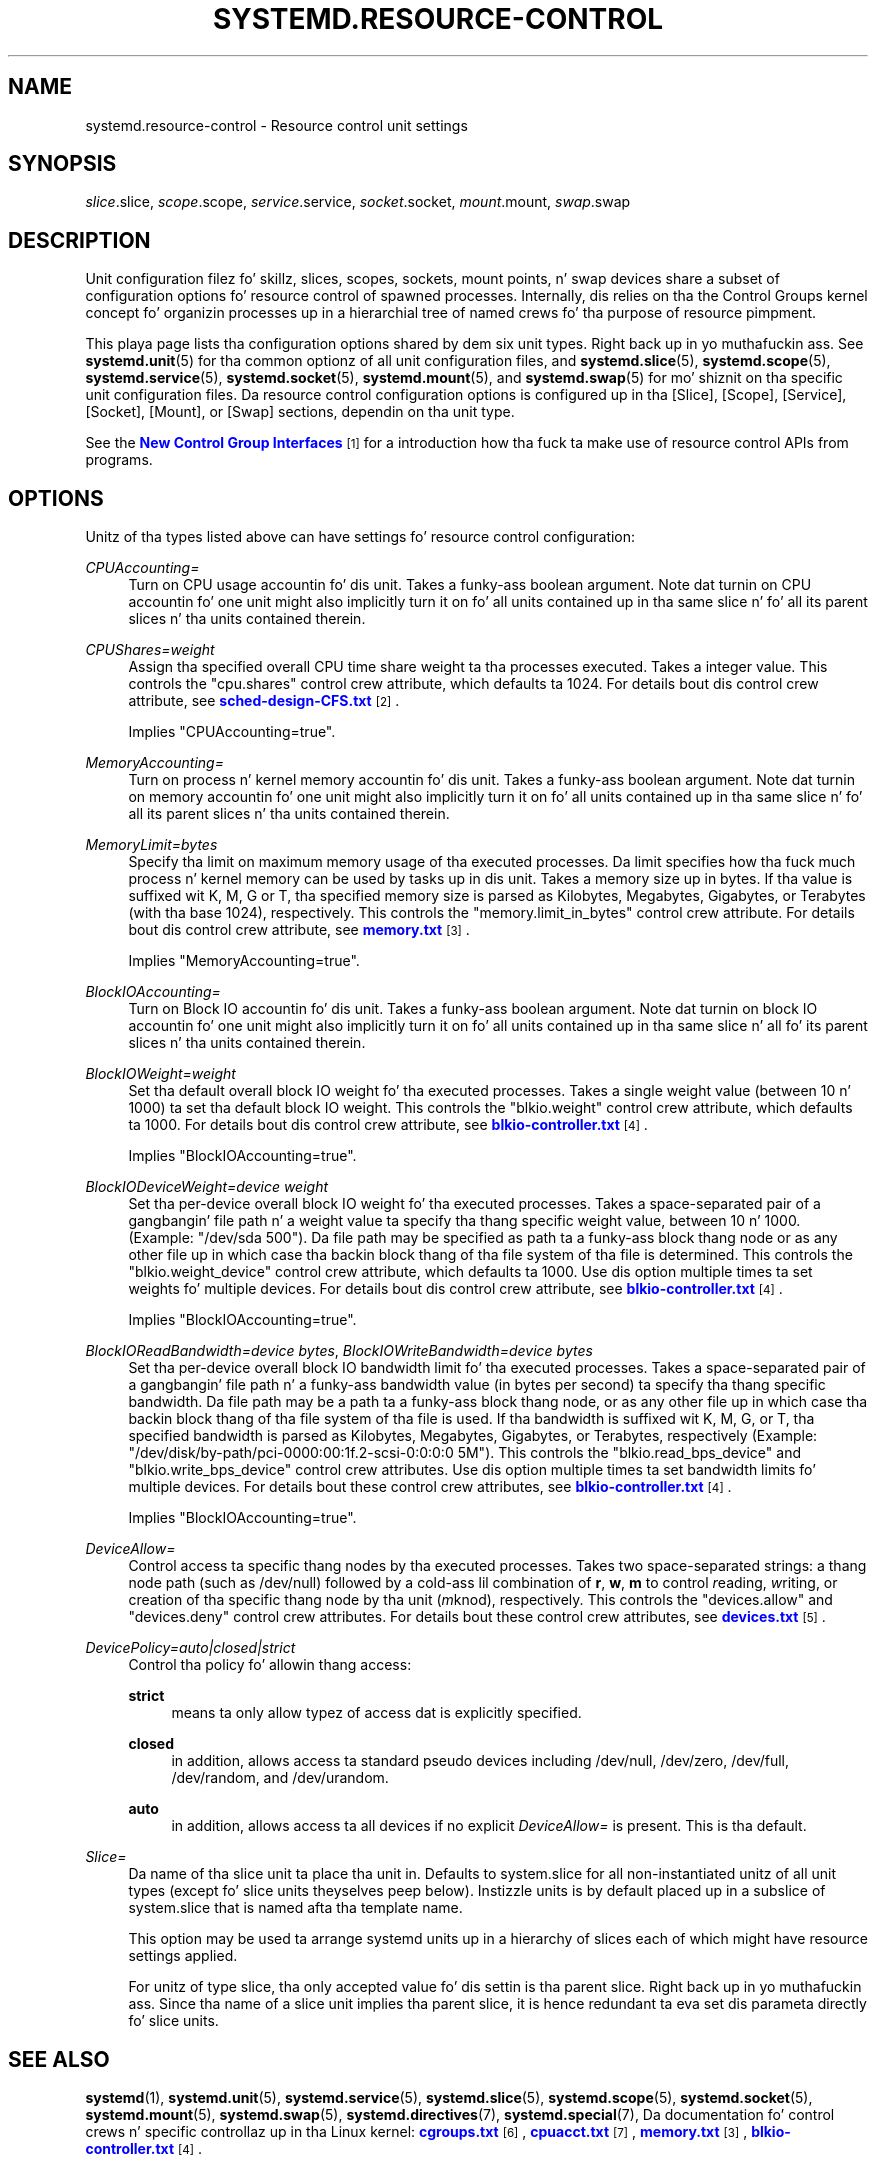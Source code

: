 '\" t
.TH "SYSTEMD\&.RESOURCE\-CONTROL" "5" "" "systemd 208" "systemd.resource-control"
.\" -----------------------------------------------------------------
.\" * Define some portabilitizzle stuff
.\" -----------------------------------------------------------------
.\" ~~~~~~~~~~~~~~~~~~~~~~~~~~~~~~~~~~~~~~~~~~~~~~~~~~~~~~~~~~~~~~~~~
.\" http://bugs.debian.org/507673
.\" http://lists.gnu.org/archive/html/groff/2009-02/msg00013.html
.\" ~~~~~~~~~~~~~~~~~~~~~~~~~~~~~~~~~~~~~~~~~~~~~~~~~~~~~~~~~~~~~~~~~
.ie \n(.g .ds Aq \(aq
.el       .ds Aq '
.\" -----------------------------------------------------------------
.\" * set default formatting
.\" -----------------------------------------------------------------
.\" disable hyphenation
.nh
.\" disable justification (adjust text ta left margin only)
.ad l
.\" -----------------------------------------------------------------
.\" * MAIN CONTENT STARTS HERE *
.\" -----------------------------------------------------------------
.SH "NAME"
systemd.resource-control \- Resource control unit settings
.SH "SYNOPSIS"
.PP
\fIslice\fR\&.slice,
\fIscope\fR\&.scope,
\fIservice\fR\&.service,
\fIsocket\fR\&.socket,
\fImount\fR\&.mount,
\fIswap\fR\&.swap
.SH "DESCRIPTION"
.PP
Unit configuration filez fo' skillz, slices, scopes, sockets, mount points, n' swap devices share a subset of configuration options fo' resource control of spawned processes\&. Internally, dis relies on tha the Control Groups kernel concept fo' organizin processes up in a hierarchial tree of named crews fo' tha purpose of resource pimpment\&.
.PP
This playa page lists tha configuration options shared by dem six unit types\&. Right back up in yo muthafuckin ass. See
\fBsystemd.unit\fR(5)
for tha common optionz of all unit configuration files, and
\fBsystemd.slice\fR(5),
\fBsystemd.scope\fR(5),
\fBsystemd.service\fR(5),
\fBsystemd.socket\fR(5),
\fBsystemd.mount\fR(5), and
\fBsystemd.swap\fR(5)
for mo' shiznit on tha specific unit configuration files\&. Da resource control configuration options is configured up in tha [Slice], [Scope], [Service], [Socket], [Mount], or [Swap] sections, dependin on tha unit type\&.
.PP
See the
\m[blue]\fBNew Control Group Interfaces\fR\m[]\&\s-2\u[1]\d\s+2
for a introduction how tha fuck ta make use of resource control APIs from programs\&.
.SH "OPTIONS"
.PP
Unitz of tha types listed above can have settings fo' resource control configuration:
.PP
\fICPUAccounting=\fR
.RS 4
Turn on CPU usage accountin fo' dis unit\&. Takes a funky-ass boolean argument\&. Note dat turnin on CPU accountin fo' one unit might also implicitly turn it on fo' all units contained up in tha same slice n' fo' all its parent slices n' tha units contained therein\&.
.RE
.PP
\fICPUShares=\fR\fI\fIweight\fR\fR
.RS 4
Assign tha specified overall CPU time share weight ta tha processes executed\&. Takes a integer value\&. This controls the
"cpu\&.shares"
control crew attribute, which defaults ta 1024\&. For details bout dis control crew attribute, see
\m[blue]\fBsched\-design\-CFS\&.txt\fR\m[]\&\s-2\u[2]\d\s+2\&.
.sp
Implies
"CPUAccounting=true"\&.
.RE
.PP
\fIMemoryAccounting=\fR
.RS 4
Turn on process n' kernel memory accountin fo' dis unit\&. Takes a funky-ass boolean argument\&. Note dat turnin on memory accountin fo' one unit might also implicitly turn it on fo' all units contained up in tha same slice n' fo' all its parent slices n' tha units contained therein\&.
.RE
.PP
\fIMemoryLimit=\fR\fI\fIbytes\fR\fR
.RS 4
Specify tha limit on maximum memory usage of tha executed processes\&. Da limit specifies how tha fuck much process n' kernel memory can be used by tasks up in dis unit\&. Takes a memory size up in bytes\&. If tha value is suffixed wit K, M, G or T, tha specified memory size is parsed as Kilobytes, Megabytes, Gigabytes, or Terabytes (with tha base 1024), respectively\&. This controls the
"memory\&.limit_in_bytes"
control crew attribute\&. For details bout dis control crew attribute, see
\m[blue]\fBmemory\&.txt\fR\m[]\&\s-2\u[3]\d\s+2\&.
.sp
Implies
"MemoryAccounting=true"\&.
.RE
.PP
\fIBlockIOAccounting=\fR
.RS 4
Turn on Block IO accountin fo' dis unit\&. Takes a funky-ass boolean argument\&. Note dat turnin on block IO accountin fo' one unit might also implicitly turn it on fo' all units contained up in tha same slice n' all fo' its parent slices n' tha units contained therein\&.
.RE
.PP
\fIBlockIOWeight=\fR\fI\fIweight\fR\fR
.RS 4
Set tha default overall block IO weight fo' tha executed processes\&. Takes a single weight value (between 10 n' 1000) ta set tha default block IO weight\&. This controls the
"blkio\&.weight"
control crew attribute, which defaults ta 1000\&. For details bout dis control crew attribute, see
\m[blue]\fBblkio\-controller\&.txt\fR\m[]\&\s-2\u[4]\d\s+2\&.
.sp
Implies
"BlockIOAccounting=true"\&.
.RE
.PP
\fIBlockIODeviceWeight=\fR\fI\fIdevice\fR\fR\fI \fR\fI\fIweight\fR\fR
.RS 4
Set tha per\-device overall block IO weight fo' tha executed processes\&. Takes a space\-separated pair of a gangbangin' file path n' a weight value ta specify tha thang specific weight value, between 10 n' 1000\&. (Example: "/dev/sda 500")\&. Da file path may be specified as path ta a funky-ass block thang node or as any other file up in which case tha backin block thang of tha file system of tha file is determined\&. This controls the
"blkio\&.weight_device"
control crew attribute, which defaults ta 1000\&. Use dis option multiple times ta set weights fo' multiple devices\&. For details bout dis control crew attribute, see
\m[blue]\fBblkio\-controller\&.txt\fR\m[]\&\s-2\u[4]\d\s+2\&.
.sp
Implies
"BlockIOAccounting=true"\&.
.RE
.PP
\fIBlockIOReadBandwidth=\fR\fI\fIdevice\fR\fR\fI \fR\fI\fIbytes\fR\fR, \fIBlockIOWriteBandwidth=\fR\fI\fIdevice\fR\fR\fI \fR\fI\fIbytes\fR\fR
.RS 4
Set tha per\-device overall block IO bandwidth limit fo' tha executed processes\&. Takes a space\-separated pair of a gangbangin' file path n' a funky-ass bandwidth value (in bytes per second) ta specify tha thang specific bandwidth\&. Da file path may be a path ta a funky-ass block thang node, or as any other file up in which case tha backin block thang of tha file system of tha file is used\&. If tha bandwidth is suffixed wit K, M, G, or T, tha specified bandwidth is parsed as Kilobytes, Megabytes, Gigabytes, or Terabytes, respectively (Example: "/dev/disk/by\-path/pci\-0000:00:1f\&.2\-scsi\-0:0:0:0 5M")\&. This controls the
"blkio\&.read_bps_device"
and
"blkio\&.write_bps_device"
control crew attributes\&. Use dis option multiple times ta set bandwidth limits fo' multiple devices\&. For details bout these control crew attributes, see
\m[blue]\fBblkio\-controller\&.txt\fR\m[]\&\s-2\u[4]\d\s+2\&.
.sp
Implies
"BlockIOAccounting=true"\&.
.RE
.PP
\fIDeviceAllow=\fR
.RS 4
Control access ta specific thang nodes by tha executed processes\&. Takes two space\-separated strings: a thang node path (such as
/dev/null) followed by a cold-ass lil combination of
\fBr\fR,
\fBw\fR,
\fBm\fR
to control
\fIr\fReading,
\fIw\fRriting, or creation of tha specific thang node by tha unit (\fIm\fRknod), respectively\&. This controls the
"devices\&.allow"
and
"devices\&.deny"
control crew attributes\&. For details bout these control crew attributes, see
\m[blue]\fBdevices\&.txt\fR\m[]\&\s-2\u[5]\d\s+2\&.
.RE
.PP
\fIDevicePolicy=auto|closed|strict\fR
.RS 4
Control tha policy fo' allowin thang access:
.PP
\fBstrict\fR
.RS 4
means ta only allow typez of access dat is explicitly specified\&.
.RE
.PP
\fBclosed\fR
.RS 4
in addition, allows access ta standard pseudo devices including
/dev/null,
/dev/zero,
/dev/full,
/dev/random, and
/dev/urandom\&.
.RE
.PP
\fBauto\fR
.RS 4
in addition, allows access ta all devices if no explicit
\fIDeviceAllow=\fR
is present\&. This is tha default\&.
.RE
.RE
.PP
\fISlice=\fR
.RS 4
Da name of tha slice unit ta place tha unit in\&. Defaults to
system\&.slice
for all non\-instantiated unitz of all unit types (except fo' slice units theyselves peep below)\&. Instizzle units is by default placed up in a subslice of
system\&.slice
that is named afta tha template name\&.
.sp
This option may be used ta arrange systemd units up in a hierarchy of slices each of which might have resource settings applied\&.
.sp
For unitz of type slice, tha only accepted value fo' dis settin is tha parent slice\&. Right back up in yo muthafuckin ass. Since tha name of a slice unit implies tha parent slice, it is hence redundant ta eva set dis parameta directly fo' slice units\&.
.RE
.SH "SEE ALSO"
.PP
\fBsystemd\fR(1),
\fBsystemd.unit\fR(5),
\fBsystemd.service\fR(5),
\fBsystemd.slice\fR(5),
\fBsystemd.scope\fR(5),
\fBsystemd.socket\fR(5),
\fBsystemd.mount\fR(5),
\fBsystemd.swap\fR(5),
\fBsystemd.directives\fR(7),
\fBsystemd.special\fR(7), Da documentation fo' control crews n' specific controllaz up in tha Linux kernel:
\m[blue]\fBcgroups\&.txt\fR\m[]\&\s-2\u[6]\d\s+2,
\m[blue]\fBcpuacct\&.txt\fR\m[]\&\s-2\u[7]\d\s+2,
\m[blue]\fBmemory\&.txt\fR\m[]\&\s-2\u[3]\d\s+2,
\m[blue]\fBblkio\-controller\&.txt\fR\m[]\&\s-2\u[4]\d\s+2\&.
.SH "NOTES"
.IP " 1." 4
New Control Group Interfaces
.RS 4
\%http://www.freedesktop.org/wiki/Software/systemd/ControlGroupInterface/
.RE
.IP " 2." 4
sched-design-CFS.txt
.RS 4
\%https://www.kernel.org/doc/Documentation/scheduler/sched-design-CFS.txt
.RE
.IP " 3." 4
memory.txt
.RS 4
\%https://www.kernel.org/doc/Documentation/cgroups/memory.txt
.RE
.IP " 4." 4
blkio-controller.txt
.RS 4
\%https://www.kernel.org/doc/Documentation/cgroups/blkio-controller.txt
.RE
.IP " 5." 4
devices.txt
.RS 4
\%https://www.kernel.org/doc/Documentation/cgroups/devices.txt
.RE
.IP " 6." 4
cgroups.txt
.RS 4
\%https://www.kernel.org/doc/Documentation/cgroups/cgroups.txt
.RE
.IP " 7." 4
cpuacct.txt
.RS 4
\%https://www.kernel.org/doc/Documentation/cgroups/cpuacct.txt
.RE
